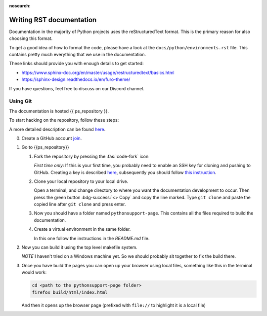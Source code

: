 :nosearch:


.. _internal-documentation:

Writing RST documentation
-------------------------

Documentation in the majority of Python projects uses the reStructuredText
format. This is the primary reason for also choosing this format.

To get a good idea of how to format the code, please have a look
at the ``docs/python/environments.rst`` file. This contains
pretty much everything that we use in the documentation.

These links should provide you with enough details
to get started:

- https://www.sphinx-doc.org/en/master/usage/restructuredtext/basics.html
- https://sphinx-design.readthedocs.io/en/furo-theme/

If you have questions, feel free to discuss on our Discord channel.


Using Git
=========

The documentation is hosted {{ ps_repository }}.

To start hacking on the repository, follow these steps:

A more detailed description can be found `here <https://docs.github.com/en/get-started/quickstart/fork-a-repo>`__.


0. Create a GitHub account `join <https://github.com/join>`__.
1. Go to {{ps_repository}}
   
   1. Fork the repository by pressing the :fas:`code-fork` icon
      
      *First time only*: If this is your first time, you probably need
      to enable an SSH key for cloning and pushing to GitHub.
      Creating a key is described `here <https://docs.github.com/en/authentication/connecting-to-github-with-ssh/generating-a-new-ssh-key-and-adding-it-to-the-ssh-agent?platform=windows>`__, subsequently you should 
      follow `this instruction <https://docs.github.com/en/github-ae@latest/authentication/connecting-to-github-with-ssh/adding-a-new-ssh-key-to-your-github-account>`__.

   2. Clone your local repository to your local drive.

      Open a terminal, and change directory to where you want
      the documentation development to occur.
      Then press the green button :bdg-success:`<> Copy` and copy the line marked.
      Type ``git clone`` and paste the copied line after ``git clone`` and press
      enter.

   3. Now you should have a folder named ``pythonsupport-page``.
      This contains all the files required to build the documentation.

   4. Create a virtual environment in the same folder.

      In this one follow the instructions in the `README.md` file.

2. Now you can build it using the top level makefile system.
   
   *NOTE* I haven't tried on a Windows machine yet. So we should
   probably sit together to fix the build there.

3. Once you have build the pages you can open up your browser
   using local files, something like this in the terminal
   would work:

   .. code-block:: shell

      cd <path to the pythonsupport-page folder>
      firefox build/html/index.html

   And then it opens up the browser page (prefixed with ``file://``
   to highlight it is a local file)

